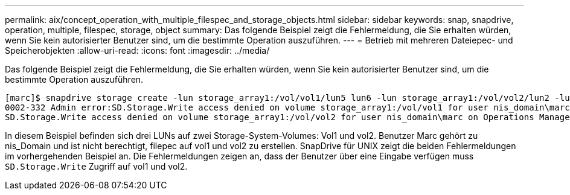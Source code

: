---
permalink: aix/concept_operation_with_multiple_filespec_and_storage_objects.html 
sidebar: sidebar 
keywords: snap, snapdrive, operation, multiple, filespec, storage, object 
summary: Das folgende Beispiel zeigt die Fehlermeldung, die Sie erhalten würden, wenn Sie kein autorisierter Benutzer sind, um die bestimmte Operation auszuführen. 
---
= Betrieb mit mehreren Dateiepec- und Speicherobjekten
:allow-uri-read: 
:icons: font
:imagesdir: ../media/


[role="lead"]
Das folgende Beispiel zeigt die Fehlermeldung, die Sie erhalten würden, wenn Sie kein autorisierter Benutzer sind, um die bestimmte Operation auszuführen.

[listing]
----
[marc]$ snapdrive storage create -lun storage_array1:/vol/vol1/lun5 lun6 -lun storage_array1:/vol/vol2/lun2 -lunsize 100m
0002-332 Admin error:SD.Storage.Write access denied on volume storage_array1:/vol/vol1 for user nis_domain\marc on Operations Manager server ops_mngr_server
SD.Storage.Write access denied on volume storage_array1:/vol/vol2 for user nis_domain\marc on Operations Manager server ops_mngr_server
----
In diesem Beispiel befinden sich drei LUNs auf zwei Storage-System-Volumes: Vol1 und vol2. Benutzer Marc gehört zu nis_Domain und ist nicht berechtigt, filepec auf vol1 und vol2 zu erstellen. SnapDrive für UNIX zeigt die beiden Fehlermeldungen im vorhergehenden Beispiel an. Die Fehlermeldungen zeigen an, dass der Benutzer über eine Eingabe verfügen muss `SD.Storage.Write` Zugriff auf vol1 und vol2.
